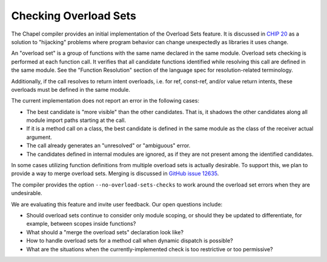 .. _readme-overload-sets:

======================
Checking Overload Sets
======================

The Chapel compiler provides an initial implementation of the
Overload Sets feature. It is discussed in `CHIP 20
<https://github.com/chapel-lang/chapel/blob/main/doc/rst/developer/chips/20.rst>`_
as a solution to "hijacking" problems where program behavior can change
unexpectedly as libraries it uses change.

An "overload set" is a group of functions with the same name declared
in the same module. Overload sets checking is performed at each
function call. It verifies that all candidate functions identified
while resolving this call are defined in the same module. See the
"Function Resolution" section of the language spec for
resolution-related terminology.

Additionally, if the call resolves to return intent overloads,
i.e. for ref, const-ref, and/or value return intents,
these overloads must be defined in the same module.

The current implementation does not report an error in the following cases:

- The best candidate is "more visible" than the other candidates.
  That is, it shadows the other candidates along all module import paths
  starting at the call.

- If it is a method call on a class, the best candidate is defined
  in the same module as the class of the receiver actual argument.

- The call already generates an "unresolved" or "ambiguous" error.

- The candidates defined in internal modules are ignored, as if
  they are not present among the identified candidates.

In some cases utilizing function definitions from multiple overload sets
is actually desirable. To support this, we plan to provide a way
to merge overload sets. Merging is discussed in `GitHub issue 12635
<https://github.com/chapel-lang/chapel/issues/12635>`_.

The compiler provides the option ``--no-overload-sets-checks``
to work around the overload set errors when they are undesirable.

We are evaluating this feature and invite user feedback.
Our open questions include:

- Should overload sets continue to consider only module scoping,
  or should they be updated to differentiate, for example, between
  scopes inside functions?

- What should a "merge the overload sets" declaration look like?

- How to handle overload sets for a method call when dynamic dispatch
  is possible?

- What are the situations when the currently-implemented check
  is too restrictive or too permissive?
